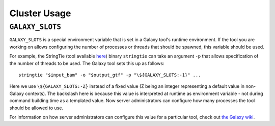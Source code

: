 Cluster Usage
==============================

------------------------------
``GALAXY_SLOTS``
------------------------------

``GALAXY_SLOTS`` is a special environment variable that is set in a Galaxy
tool's runtime environment. If the tool you are working on allows configuring
the number of processes or threads that should be spawned, this variable
should be used.

For example, the StringTie (tool available `here
<https://github.com/galaxyproject/tools-iuc/blob/master/tools/stringtie/stringtie.xml>`__)
binary ``stringtie`` can take an argument ``-p`` that allows specification
of the number of threads to be used. The Galaxy tool sets this up as follows::

    stringtie "$input_bam" -o "$output_gtf" -p "\${GALAXY_SLOTS:-1}" ...

Here we use ``\${GALAXY_SLOTS:-Z}`` instead of a fixed value (Z being an
integer representing a default value in non-Galaxy contexts). The
backslash here is because this value is interpreted at runtime as
environment variable - not during command building time as a templated
value. Now server administrators can configure how many processes the 
tool should be allowed to use.

For information on how server administrators can configure this value for
a particular tool, check out `the Galaxy wiki
<https://wiki.galaxyproject.org/Admin/Config/GALAXY_SLOTS>`__.

.. _stringtie: https://ccb.jhu.edu/software/stringtie/
